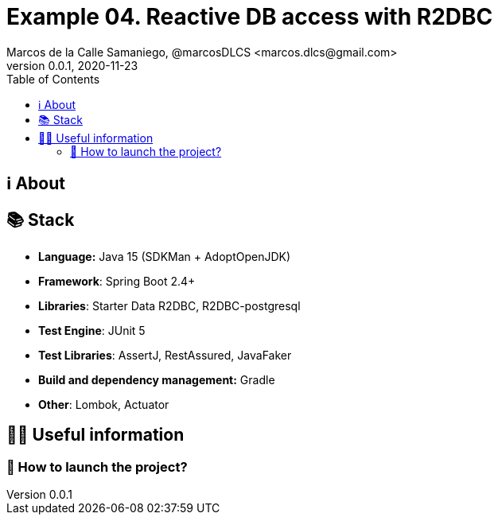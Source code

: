 = Example 04. Reactive DB access with R2DBC
Marcos de la Calle Samaniego, @marcosDLCS <marcos.dlcs@gmail.com>
v0.0.1, 2020-11-23
:toc:

== ℹ️ About


== 📚 Stack

* *Language:* Java 15 (SDKMan + AdoptOpenJDK) 
* *Framework*: Spring Boot 2.4+
* *Libraries*: Starter Data R2DBC, R2DBC-postgresql
* *Test Engine*: JUnit 5
* *Test Libraries*: AssertJ, RestAssured, JavaFaker
* *Build and dependency management:* Gradle
* *Other*: Lombok, Actuator

== 💁‍♀️ Useful information

=== 🚀 How to launch the project?
